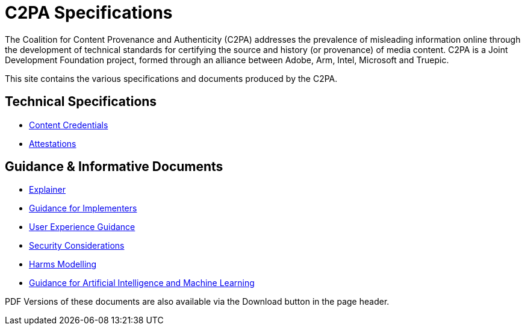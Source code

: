 = C2PA Specifications

The Coalition for Content Provenance and Authenticity (C2PA) addresses the prevalence of misleading information online through the development of technical standards for certifying the source and history (or provenance) of media content. C2PA is a Joint Development Foundation project, formed through an alliance between Adobe, Arm, Intel, Microsoft and Truepic.

This site contains the various specifications and documents produced by the C2PA.

== Technical Specifications
* xref:specs:C2PA_Specification.adoc[Content Credentials] 
* xref:1.4@attestations:attestation.adoc[Attestations]

== Guidance & Informative Documents
* xref:1.4@explainer:Explainer.adoc[Explainer] 
* xref:1.4@guidance:Guidance.adoc[Guidance for Implementers] 
* xref:2.0@ux:UX_Recommendations.adoc[User Experience Guidance] 
* xref:1.4@security:Security_Considerations.adoc[Security Considerations] 
* xref:1.4@security:Harms_Modelling.adoc[Harms Modelling] 
* xref:1.4@ai-ml:ai_ml.adoc[Guidance for Artificial Intelligence and Machine Learning]


PDF Versions of these documents are also available via the Download button in the page header.